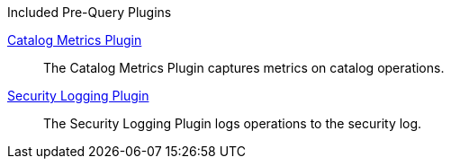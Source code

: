 
.[[_included_pre-query_plugins]]Included Pre-Query Plugins
<<_catalog_metrics_plugin,Catalog Metrics Plugin>>:: The Catalog Metrics Plugin captures metrics on catalog operations.
<<_security_logging_plugin,Security Logging Plugin>>:: The Security Logging Plugin logs operations to the security log.

